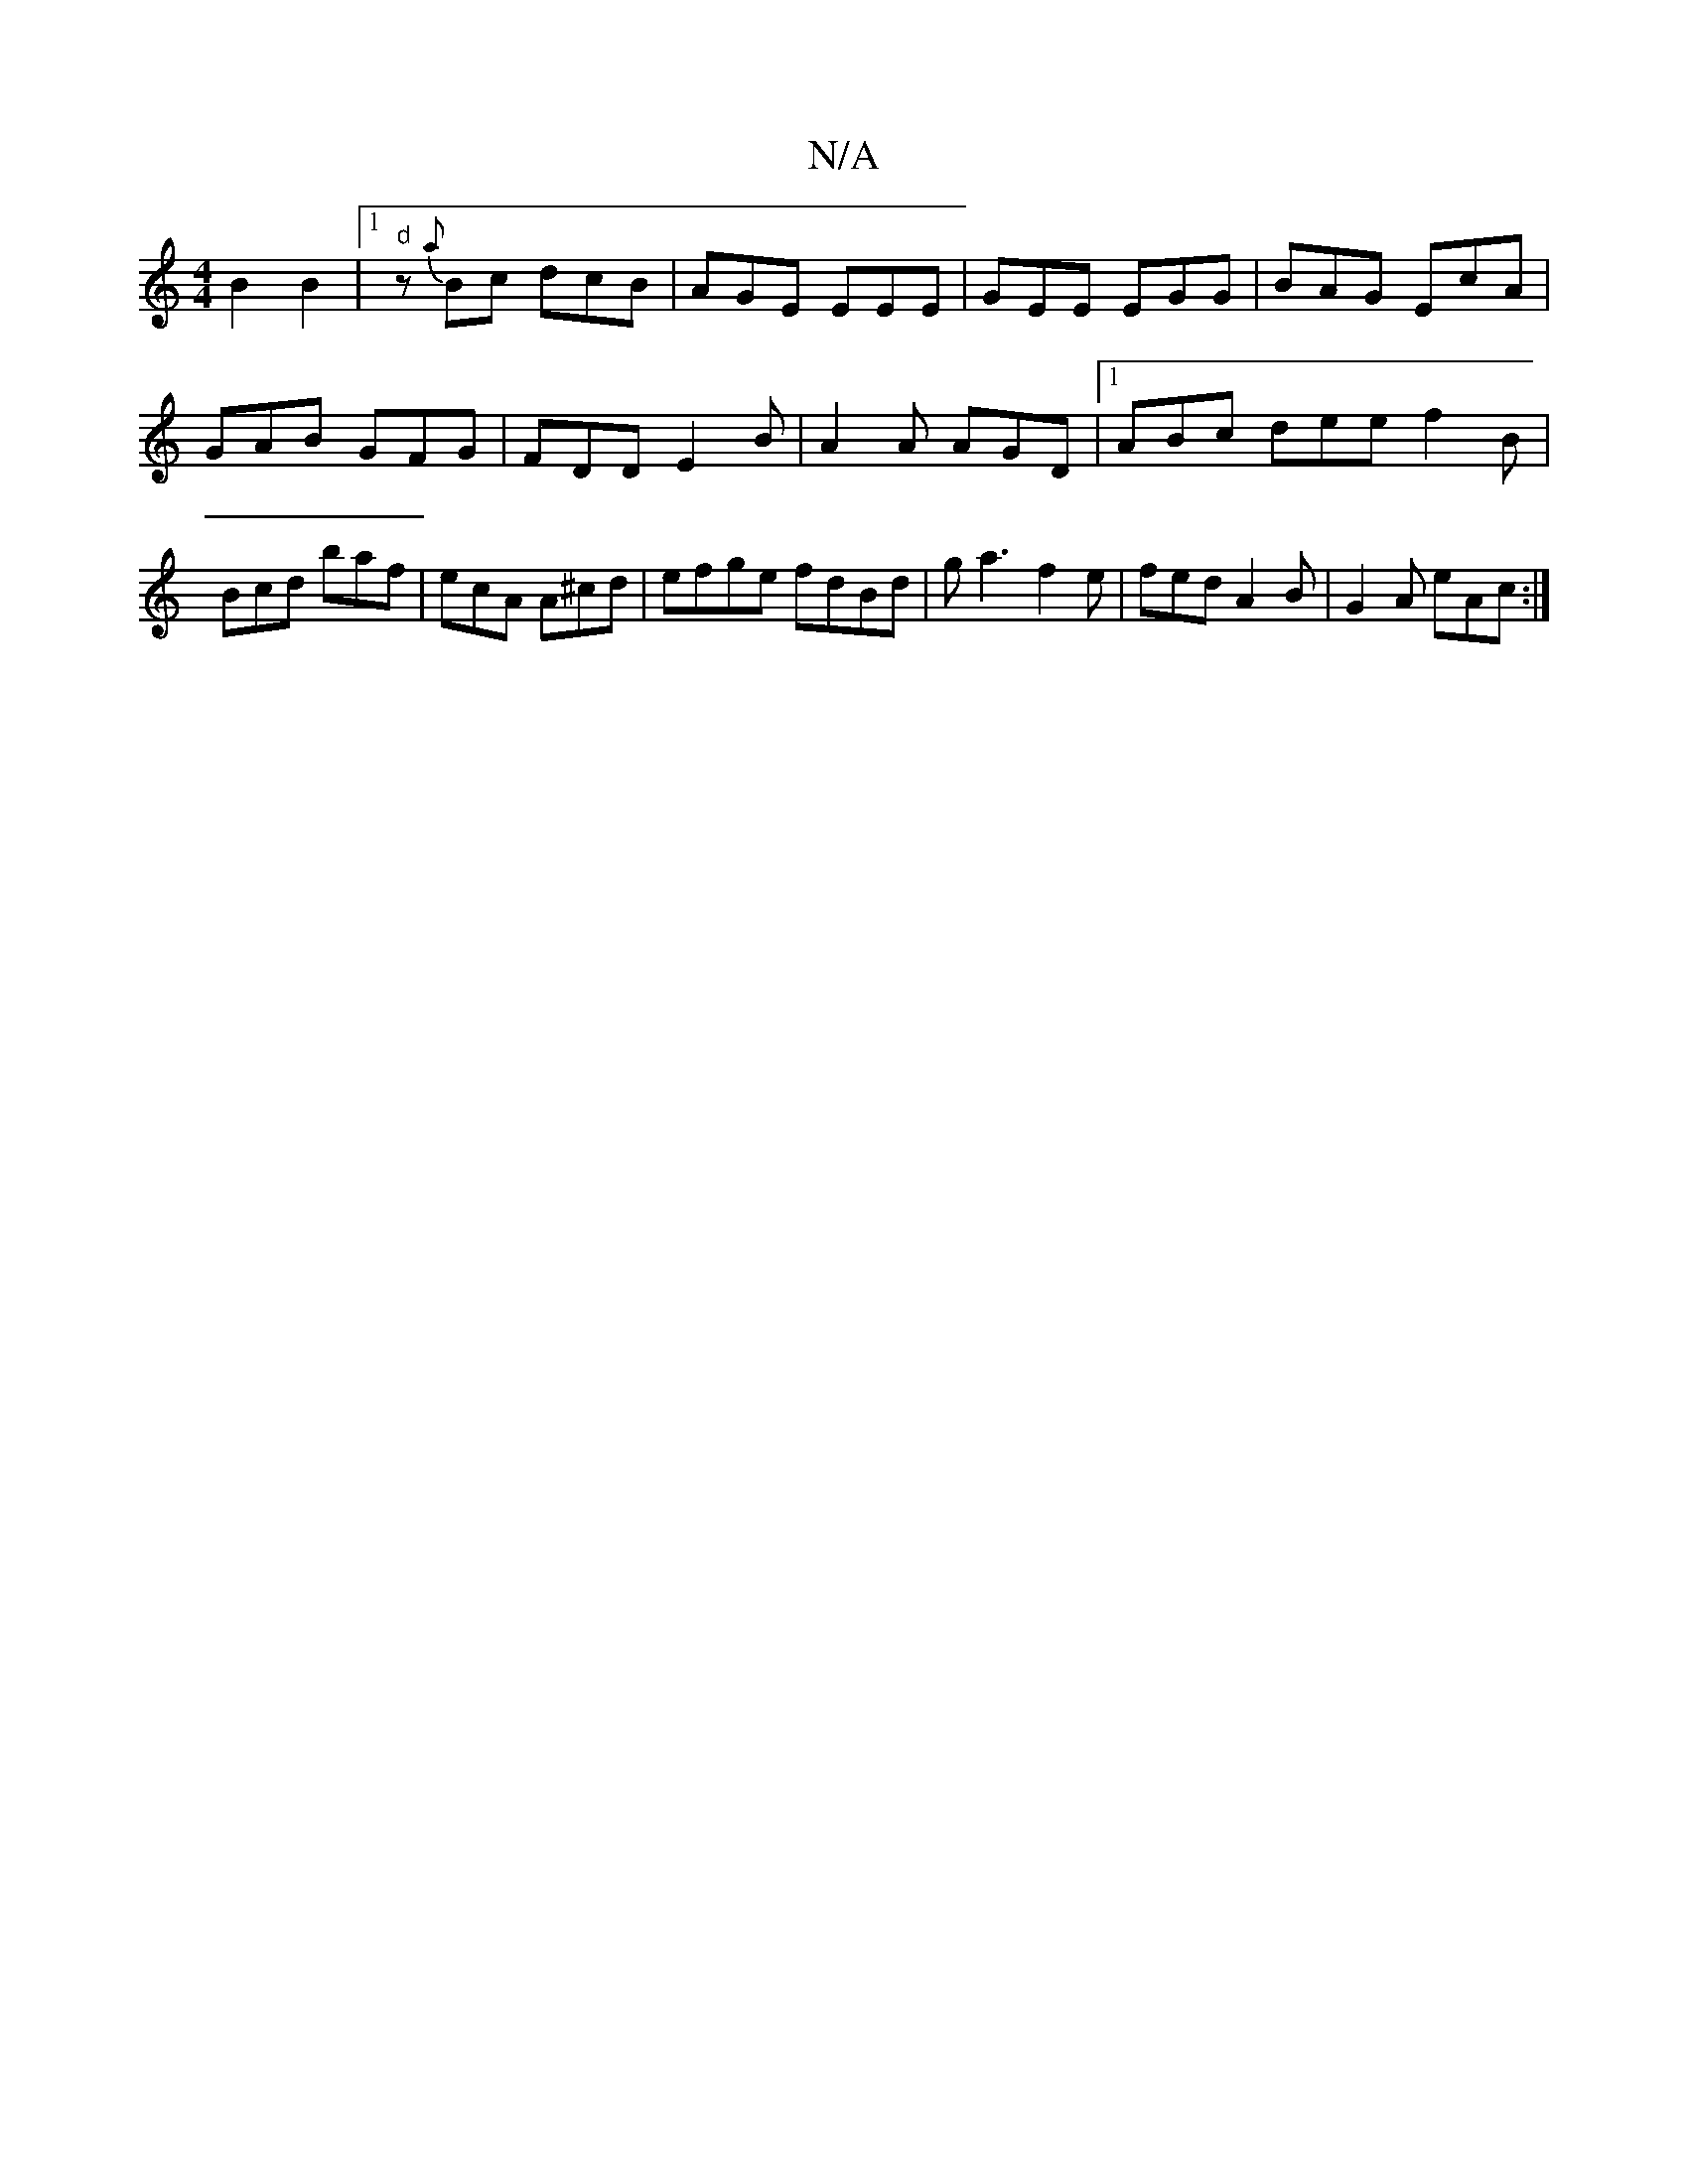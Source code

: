 X:1
T:N/A
M:4/4
R:N/A
K:Cmajor
2B2B2|1 "d"z{a}Bc dcB|AGE EEE|GEE EGG|BAG EcA|GAB GFG|FDD E2B|A2A AGD|1 ABc dee f2B|Bcd baf|ecA A^cd|efge fdBd|ga3 f2e|fed A2 B|G2A eAc:|

|: B3 c d3 c | BAGE A3B|
A2ce feeg|fd e2 ed^d/c/B | D>cB>d c2